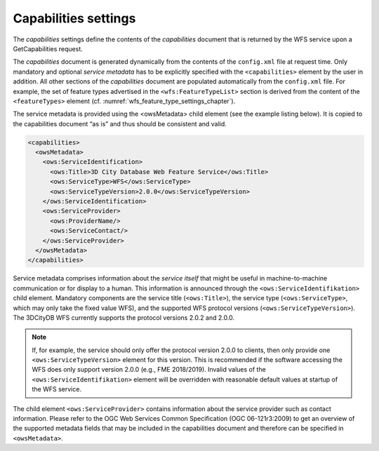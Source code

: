 .. _wfs_capabilities_settings_chapter:

Capabilities settings
~~~~~~~~~~~~~~~~~~~~~

The *capabilities* settings define the contents of the *capabilities*
document that is returned by the WFS service upon a GetCapabilities
request.

The *capabilities* document is generated dynamically from the
contents of the ``config.xml`` file at request time. Only mandatory and optional
*service metadata* has to be explicitly specified with the ``<capabilities>``
element by the user in addition. All other sections of the
*capabilities* document are populated automatically from the ``config.xml``
file. For example, the set of feature types advertised in the
``<wfs:FeatureTypeList>`` section is derived from the content of the
``<featureTypes>`` element (cf. :numref:`wfs_feature_type_settings_chapter`).

The service metadata is provided using the <owsMetadata> child element (see the example listing below).
It is copied to the capabilities document “as is” and thus should be consistent and valid.

.. code-block:: xml
   :name: wfs_metadata_settings_listing

   <capabilities>
     <owsMetadata>
       <ows:ServiceIdentification>
         <ows:Title>3D City Database Web Feature Service</ows:Title>
         <ows:ServiceType>WFS</ows:ServiceType>
         <ows:ServiceTypeVersion>2.0.0</ows:ServiceTypeVersion>
       </ows:ServiceIdentification>
       <ows:ServiceProvider>
         <ows:ProviderName/>
         <ows:ServiceContact/>
       </ows:ServiceProvider>
     </owsMetadata>
   </capabilities>

Service metadata comprises information about the *service
itself* that might be useful in machine-to-machine communication or for
display to a human. This information is announced through the
``<ows:ServiceIdentifikation>`` child element. Mandatory components are
the service title (``<ows:Title>``), the service type (``<ows:ServiceType>``,
which may only take the fixed value WFS), and the supported WFS protocol
versions (``<ows:ServiceTypeVersion>``). The 3DCityDB WFS currently supports
the protocol versions 2.0.2 and 2.0.0.

.. note::
  If, for example, the service should
  only offer the protocol version 2.0.0 to clients, then only provide one
  ``<ows:ServiceTypeVersion>`` element for this version. This is recommended
  if the software accessing the WFS does only support version 2.0.0
  (e.g., FME 2018/2019). Invalid values of the ``<ows:ServiceIdentifikation>``
  element will be overridden with reasonable default values at startup of the
  WFS service.

The child element ``<ows:ServiceProvider>`` contains information about the
service provider such as contact information. Please refer to the OGC Web
Services Common Specification (OGC 06-121r3:2009) to get an overview of
the supported metadata fields that may be included in the capabilities
document and therefore can be specified in ``<owsMetadata>``.